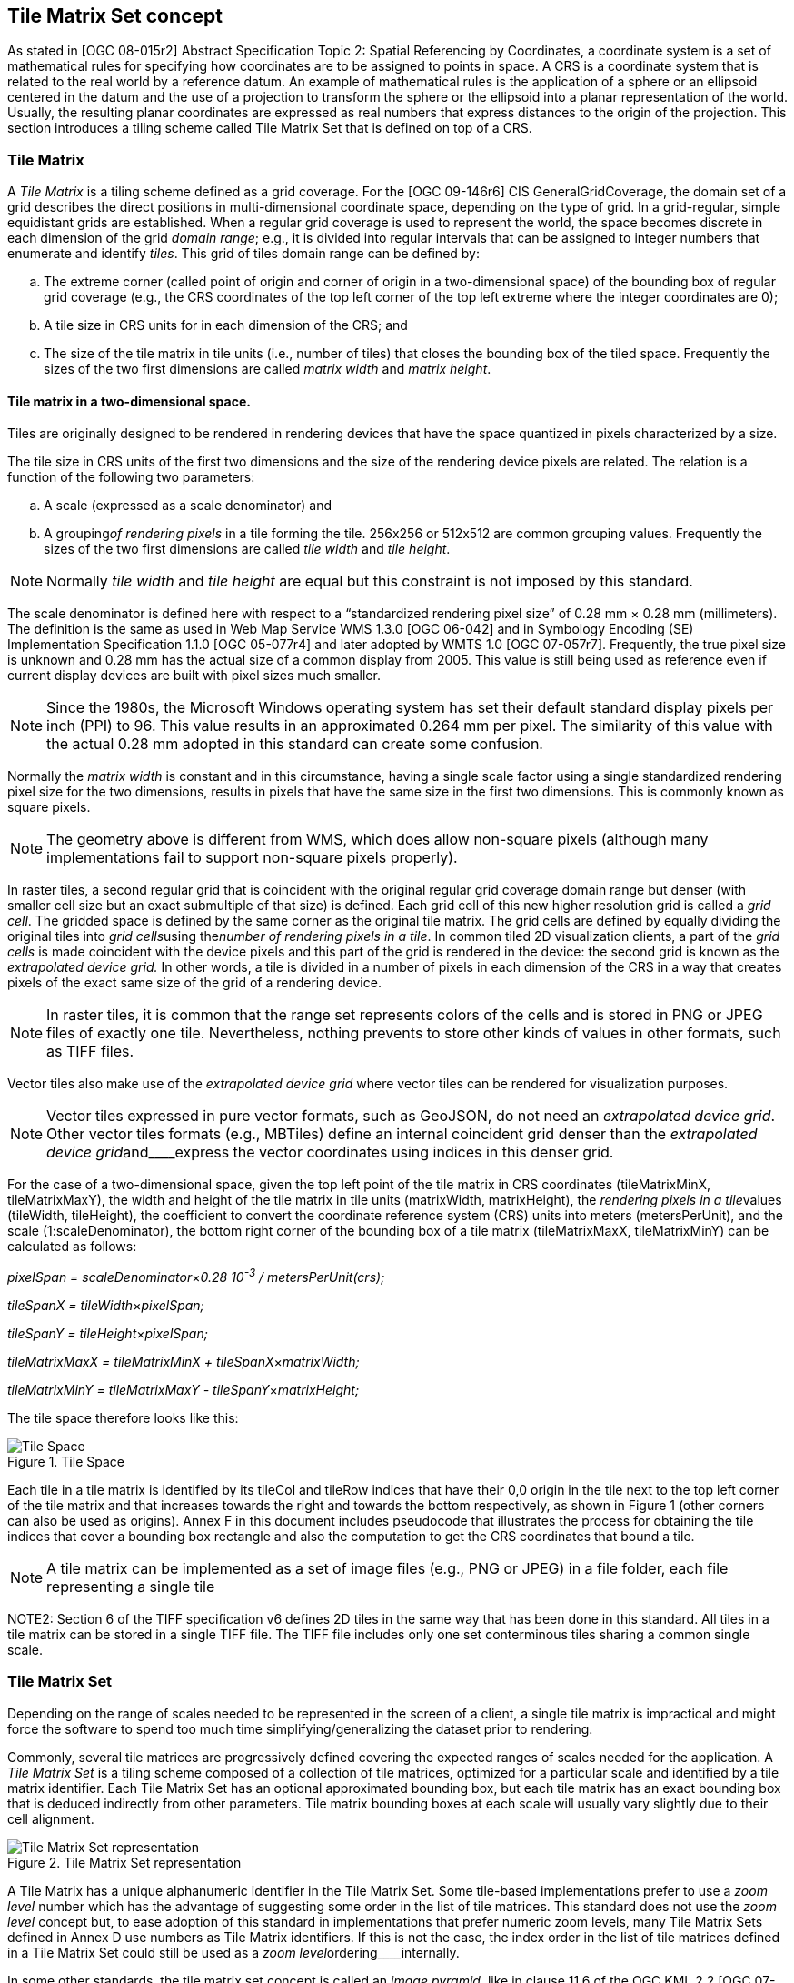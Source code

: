[[tile-matrix-set-concept]]
== Tile Matrix Set concept

As stated in [OGC 08-015r2] Abstract Specification Topic 2: Spatial Referencing by Coordinates, a coordinate system is a set of mathematical rules for specifying how coordinates are to be assigned to points in space. A CRS is a coordinate system that is related to the real world by a reference datum. An example of mathematical rules is the application of a sphere or an ellipsoid centered in the datum and the use of a projection to transform the sphere or the ellipsoid into a planar representation of the world. Usually, the resulting planar coordinates are expressed as real numbers that express distances to the origin of the projection. This section introduces a tiling scheme called Tile Matrix Set that is defined on top of a CRS.

[[tile-matrix]]
=== Tile Matrix

A _Tile Matrix_ is a tiling scheme defined as a grid coverage. For the [OGC 09-146r6] CIS GeneralGridCoverage, the domain set of a grid describes the direct positions in multi-dimensional coordinate space, depending on the type of grid. In a grid-regular, simple equidistant grids are established. When a regular grid coverage is used to represent the world, the space becomes discrete in each dimension of the grid _domain range_; e.g., it is divided into regular intervals that can be assigned to integer numbers that enumerate and identify _tiles_. This grid of tiles domain range can be defined by:

[loweralpha]
. The extreme corner (called point of origin and corner of origin in a two-dimensional space) of the bounding box of regular grid coverage (e.g., the CRS coordinates of the top left corner of the top left extreme where the integer coordinates are 0);
. A tile size in CRS units for in each dimension of the CRS; and
. The size of the tile matrix in tile units (i.e., number of tiles) that closes the bounding box of the tiled space. Frequently the sizes of the two first dimensions are called _matrix width_ and _matrix height_.

[[tile-matrix-in-a-two-dimensional-space.]]
==== Tile matrix in a two-dimensional space.

Tiles are originally designed to be rendered in rendering devices that have the space quantized in pixels characterized by a size.

The tile size in CRS units of the first two dimensions and the size of the rendering device pixels are related. The relation is a function of the following two parameters:

[loweralpha]
. A scale (expressed as a scale denominator) and

. A grouping__of rendering pixels__ in a tile forming the tile. 256x256 or 512x512 are common grouping values. Frequently the sizes of the two first dimensions are called _tile width_ and _tile height_.

NOTE: Normally _tile width_ and _tile height_ are equal but this constraint is not imposed by this standard.

The scale denominator is defined here with respect to a “standardized rendering pixel size” of 0.28 mm × 0.28 mm (millimeters). The definition is the same as used in Web Map Service WMS 1.3.0 [OGC 06-042] and in Symbology Encoding (SE) Implementation Specification 1.1.0 [OGC 05-077r4] and later adopted by WMTS 1.0 [OGC 07-057r7]. Frequently, the true pixel size is unknown and 0.28 mm has the actual size of a common display from 2005. This value is still being used as reference even if current display devices are built with pixel sizes much smaller.

NOTE: Since the 1980s, the Microsoft Windows operating system has set their default standard display pixels per inch (PPI) to 96. This value results in an approximated 0.264 mm per pixel. The similarity of this value with the actual 0.28 mm adopted in this standard can create some confusion.

Normally the _matrix width_ is constant and in this circumstance, having a single scale factor using a single standardized rendering pixel size for the two dimensions, results in pixels that have the same size in the first two dimensions. This is commonly known as square pixels.

NOTE: The geometry above is different from WMS, which does allow non-square pixels (although many implementations fail to support non-square pixels properly).

In raster tiles, a second regular grid that is coincident with the original regular grid coverage domain range but denser (with smaller cell size but an exact submultiple of that size) is defined. Each grid cell of this new higher resolution grid is called a _grid cell_. The gridded space is defined by the same corner as the original tile matrix. The grid cells are defined by equally dividing the original tiles into __grid cells__using the__number of rendering pixels in a tile__. In common tiled 2D visualization clients, a part of the _grid cells_ is made coincident with the device pixels and this part of the grid is rendered in the device: the second grid is known as the _extrapolated_ _device grid._ In other words, a tile is divided in a number of pixels in each dimension of the CRS in a way that creates pixels of the exact same size of the grid of a rendering device.

NOTE: In raster tiles, it is common that the range set represents colors of the cells and is stored in PNG or JPEG files of exactly one tile. Nevertheless, nothing prevents to store other kinds of values in other formats, such as TIFF files.

Vector tiles also make use of the _extrapolated_ _device grid_ where vector tiles can be rendered for visualization purposes.

NOTE: Vector tiles expressed in pure vector formats, such as GeoJSON, do not need an _extrapolated device grid_. Other vector tiles formats (e.g., MBTiles) define an internal coincident grid denser than the _extrapolated_ __device grid__and____express the vector coordinates using indices in this denser grid.

For the case of a two-dimensional space, given the top left point of the tile matrix in CRS coordinates (tileMatrixMinX, tileMatrixMaxY), the width and height of the tile matrix in tile units (matrixWidth, matrixHeight), the __rendering pixels in a tile__values (tileWidth, tileHeight), the coefficient to convert the coordinate reference system (CRS) units into meters (metersPerUnit), and the scale (1:scaleDenominator), the bottom right corner of the bounding box of a tile matrix (tileMatrixMaxX, tileMatrixMinY) can be calculated as follows:

__pixelSpan = scaleDenominator__×_0.28 10^-3^ / metersPerUnit(crs);_

__tileSpanX = tileWidth__×_pixelSpan;_

__tileSpanY = tileHeight__×_pixelSpan;_

__tileMatrixMaxX = tileMatrixMinX + tileSpanX__×_matrixWidth;_

__tileMatrixMinY = tileMatrixMaxY - tileSpanY__×_matrixHeight;_

The tile space therefore looks like this:

[#img_tile-space,reftext='{figure-caption} {counter:figure-num}']
.Tile Space
image::figures/1.png[Tile Space]

Each tile in a tile matrix is identified by its tileCol and tileRow indices that have their 0,0 origin in the tile next to the top left corner of the tile matrix and that increases towards the right and towards the bottom respectively, as shown in Figure 1 (other corners can also be used as origins). Annex F in this document includes pseudocode that illustrates the process for obtaining the tile indices that cover a bounding box rectangle and also the computation to get the CRS coordinates that bound a tile.

NOTE: A tile matrix can be implemented as a set of image files (e.g., PNG or JPEG) in a file folder, each file representing a single tile

NOTE2: Section 6 of the TIFF specification v6 defines 2D tiles in the same way that has been done in this standard. All tiles in a tile matrix can be stored in a single TIFF file. The TIFF file includes only one set conterminous tiles sharing a common single scale.

[[tile-matrix-set]]
=== Tile Matrix Set

Depending on the range of scales needed to be represented in the screen of a client, a single tile matrix is impractical and might force the software to spend too much time simplifying/generalizing the dataset prior to rendering.

Commonly, several tile matrices are progressively defined covering the expected ranges of scales needed for the application. A _Tile Matrix Set_ is a tiling scheme composed of a collection of tile matrices, optimized for a particular scale and identified by a tile matrix identifier. Each Tile Matrix Set has an optional approximated bounding box, but each tile matrix has an exact bounding box that is deduced indirectly from other parameters. Tile matrix bounding boxes at each scale will usually vary slightly due to their cell alignment.

[#img_tile-matrix-set-representation,reftext='{figure-caption} {counter:figure-num}']
.Tile Matrix Set representation
image::figures/2.png[Tile Matrix Set representation]

A Tile Matrix has a unique alphanumeric identifier in the Tile Matrix Set. Some tile-based implementations prefer to use a _zoom level_ number which has the advantage of suggesting some order in the list of tile matrices. This standard does not use the _zoom level_ concept but, to ease adoption of this standard in implementations that prefer numeric zoom levels, many Tile Matrix Sets defined in Annex D use numbers as Tile Matrix identifiers. If this is not the case, the index order in the list of tile matrices defined in a Tile Matrix Set could still be used as a __zoom level__ordering____internally.

In some other standards, the tile matrix set concept is called an _image pyramid,_ like in clause 11.6 of the OGC KML 2.2 [OGC 07-147r2] standard. JPEG2000 (ISO/IEC 15444-1) and JPIP (ISO/IEC 15444-9) also use a similar division of the space called _resolution levels_. Nevertheless, in those cases the pyramid is self-defined starting from the more detailed tile matrix (that uses square tiles), and constructing tiles of the next scales by successively aggregating 4 tiles of the previous scale, and so on (see Figure 2), and interpolating each 4 contiguous values of the previous scale into one in the next scale. That approach involves a more rigid structure which has scales related by powers of two and tiles that perfectly overlap tiles on the inferior scale denominators. Tile Matrix Sets presented in this document are more flexible, but KML _superoverlays_ or JPEG2000-based implementations can use this standard with some extra rules to describe their tile matrix sets. This document describes some tile matrix sets with scale sets related by powers of two in the Annex D.

Each of the WMTS procedure-oriented architectural style operations and resource-oriented architectural style resources are described in more detail in subsequent clauses in this standard.

NOTE: Clients and servers have to be careful when comparing floating numbers with tolerance (double precision, 16-digit numbers, have to be used).

[[well-known-scale-sets]]
=== Well-known scale sets

When overlaying and presenting tiles encoded in different tile matrix sets that do not have common sets of scale denominators and the same CRS in an integrated client, rescaling or re-projecting tiles to the common scale of the view might require re-sampling calculations that result in visual quality degradation. To prevent this situation, a common coordinate reference system and a common set of scales shared by as many layers and services as possible is desirable. Thus, the concept of well-known scale set (WKSS) is introduced.

Note that a WKSS only defines a small subset of what is needed to completely define a Tile Matrix Set. A WKSS is an optional feature that does not replace the need to define the Tile Matrix Set and its Tile Matrices. The original purpose of WKSS might not be necessary if services share and reference common Tile Matrix Sets definitions such as the ones in Annex D.

A WKSS is a commonly used combination of a CRS and a set of scales. A tile matrix set can declare support for a WKSS set by referencing that WKSS. A client application can confirm that tiles in one tile matrix set are compatible with tiles in another tile matrix set merely by verifying that they declare a common WKSS. The informative Annex C provides several WKSSs and others could be incorporated in the future.

A tile matrix set conforms to a particular WKSS when it uses the same CRS and defines all scale denominators ranging from the largest scale denominator in the WKSS to some low scale denominator (in other words, it is not necessary to define all the lower scale denominators to conform to a WKSS).

[[tile-based-coordinates-in-a-tile-matrix-set]]
=== Tile based coordinates in a tile matrix set

A tile in a tile-based coordinate can be referred by its tile position in the tile matrix dimensions and the tile matrix identifier in tile matrix set. In a two-dimensional space, a tile is identified by these 3 discrete index names: _tile row_, _tile column_ and _tile matrix identifier_.

In raster tiles, a grid cell in the _extrapolated_ _device grid_ domain set can be identified by a set of floating point coordinates in the CRS and by one of two ways that does not present rounding issues, as follows.

* By the tile indices the grid cell is contained by (referred by its tile position in the tile matrix dimensions and the Tile Matrix identifier in the Tile Matrix Set) and the cell indices inside the tile (_i_,_j_,…). In a two-dimensional space, a tile is identified by 5 discrete indices that are named: _tile row_, _tile column_, _tile matrix identifier_, _i_ and _j_. This is how GetFeatureInfo works in WMTS. This set of coordinates is called “_tile_ coordinates.”

* By the position of the cell in grid defined by the _extrapolated_ _device grid_ domain set (that starts at the top left corner of the tiled space) of the tile matrix and the identifier of the Tile Matrix in Tile Matrix Set. In a two-dimensional space, a grid cell is identified by 3 discrete indices that are named: _i¢_, _j¢_ and _tile matrix identifier_. Note that _i¢_ and _j¢_ can be very big integer numbers and, for very detailed scale, tile matrices might require integer 64-bit notation if stored as binary numbers. This set of indices is called “_tilematrix_ coordinates.”

[#img_tile_coordinates,reftext='{figure-caption} {counter:figure-num}']
.Tile coordinates (a) and Tile matrix coordinates (b) to identify grid cells
image::figures/3.png[Tile coordinates (a) and Tile matrix coordinates (b) to identify grid cells]


[[tile-matrix-set-limits]]
=== Tile matrix set limits

If the tile matrix set for a dataset covering a bounding box defines the extreme corner adjusted to the actual content of this dataset, and later the bounding box needs to be extended, then the extreme corner of each TileMatrix will change, which will change the tile indices of any previous tile invalidating any previously cached tile. To overcome this problem, a dataset can optionally use a more generic TileMatrixSet that covers a bigger (or even global) area. In fact, that TileMatrixSet that defines an area that might be covered by the dataset in a future could easily be shared for many datasets and become a common TileMatrixSet.

To inform the client about the valid range of tile indices, the TileMatrixSetLimits concept is introduced. TileMatrixSetLimits informs the minimum and a maximum limits of these indices for each TileMatrix that contains actual data. The area outside these limits is considered empty space.

[#img_tilematrix-limits,reftext='{figure-caption} {counter:figure-num}']
.TileMatrix Limits
image::figures/4.png[TileMatrix Limits]


[[variable-matrixwidth-tile-matrix]]
=== Variable matrixWidth tile matrix

Until now, it has been assumed that matrixWidth is constant in for all tile rows. This is common usage for projections that do not distort the Earth too much. But when using Equirectangular Plate Carrée projection (see Annex D.2) the distortion increases for tiles closer to the poles. In the extreme, the upper row of the upper tile (the one representing the North Pole) contains a list of repeated values that represents almost the same position in the space. The same can be said for the lower row of the lower tile (the one representing the South Pole). When the tiles are represented in a flat projection, this is an effect that cannot be avoided, but when the data are presented in a virtual globe, the distortion results in redundant information in the poles that need to be eliminated by the client during the rendering. It would be better if the distortion is compensated by the server side instead.

The solution consists of reducing the number of tiles (matrixWidth) in the high latitude rows and generating those tiles with a compressed scale in the _i_ dimension (see Figure 5). To allow that, the tile model must be extended to specify coalescence coefficients (c) that reduce the number of tiles in the width direction by aggregating c horizontal tiles but keeping the tileWidth (and tileHeight). The coalescence coefficient will not be applied next to the Equator but will be used in medium and high latitudes (the higher the latitude the bigger the coefficient).

Even if tiles can coalesce, this does not change the indexing or the tile matrix set that will be the same as if no coalescence has been applied. For example, if the c coefficient is 4, the tileRow of the first tile will be 0, the tileRow of the second tile will be 4, the tileRow of the third tile will be 8 and so on. In other words, and for the same example, tileRow 0, 1, 2 and 3 points to the same tile.

NOTE: This decision is necessary to still be able to be able to define a rectangle in the space based on tile indices as we do in tile matrix limits section.

[#img_tilematrix-with-variable-matrix-width,reftext='{figure-caption} {counter:figure-num}']
.TileMatrix with variable matrix width
image::figures/5.png[TileMatrix with variable matrix width]

[[tile-set-metadata]]
=== Tile set metadata
Tiles are identified by tileMatrix id, tileRow number and tileCol number. This three elements have only meaning if they are associated to a tileMatrixSet description that contains the necessary information (in terms of scaleDenominator and corner point) to transform the indices into coordinates in a knows CRS. The main purpose of the TileSetMetadata is to  link the tileset with the tileMatrixSet description. In addition, the model contains elements describing the main characteristics of a tile set, the connection to the tileset with the original data collection and styles as well as the a recommended center point to start the navigation.
